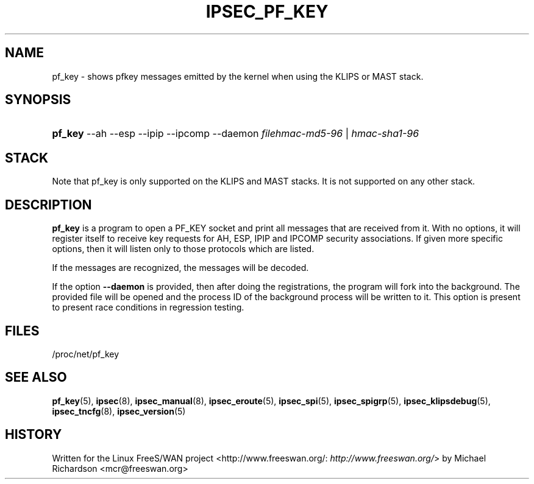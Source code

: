 .\"Generated by db2man.xsl. Don't modify this, modify the source.
.de Sh \" Subsection
.br
.if t .Sp
.ne 5
.PP
\fB\\$1\fR
.PP
..
.de Sp \" Vertical space (when we can't use .PP)
.if t .sp .5v
.if n .sp
..
.de Ip \" List item
.br
.ie \\n(.$>=3 .ne \\$3
.el .ne 3
.IP "\\$1" \\$2
..
.TH "IPSEC_PF_KEY" 1 "" "" ""
.SH NAME
pf_key \- shows pfkey messages emitted by the kernel when using the KLIPS or MAST stack.
.SH "SYNOPSIS"
.ad l
.hy 0
.HP 7
\fBpf_key\fR \-\-ah \-\-esp \-\-ipip \-\-ipcomp \-\-daemon \fB\fIfilehmac\-md5\-96\fR\fR | \fB\fIhmac\-sha1\-96\fR\fR 
.ad
.hy

.SH "STACK"

.PP
Note that pf_key is only supported on the KLIPS and MAST stacks\&. It is not supported on any other stack\&.

.SH "DESCRIPTION"

.PP
\fBpf_key\fR is a program to open a PF_KEY socket and print all messages that are received from it\&. With no options, it will register itself to receive key requests for AH, ESP, IPIP and IPCOMP security associations\&. If given more specific options, then it will listen only to those protocols which are listed\&.

.PP
If the messages are recognized, the messages will be decoded\&.

.PP
If the option \fB\-\-daemon\fR is provided, then after doing the registrations, the program will fork into the background\&. The provided file will be opened and the process ID of the background process will be written to it\&. This option is present to present race conditions in regression testing\&.

.SH "FILES"

.PP
/proc/net/pf_key

.SH "SEE ALSO"

.PP
\fBpf_key\fR(5), \fBipsec\fR(8), \fBipsec_manual\fR(8), \fBipsec_eroute\fR(5), \fBipsec_spi\fR(5), \fBipsec_spigrp\fR(5), \fBipsec_klipsdebug\fR(5), \fBipsec_tncfg\fR(8), \fBipsec_version\fR(5)

.SH "HISTORY"

.PP
Written for the Linux FreeS/WAN project <http://www\&.freeswan\&.org/: \fIhttp://www.freeswan.org/\fR> by Michael Richardson <mcr@freeswan\&.org>

